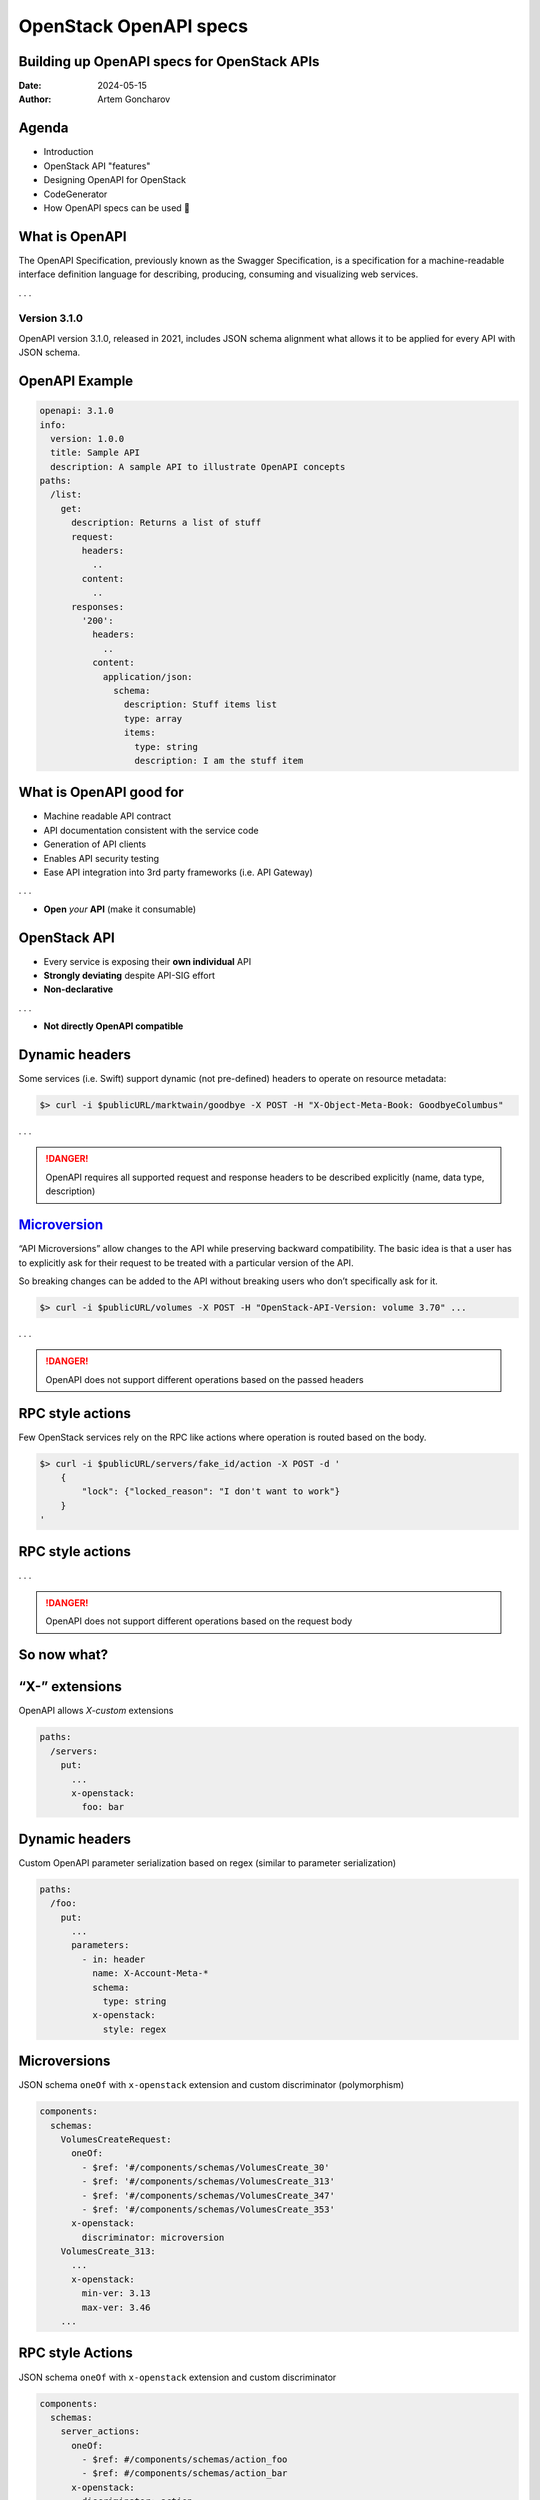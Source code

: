 =======================
OpenStack OpenAPI specs
=======================

Building up OpenAPI specs for OpenStack APIs
--------------------------------------------

:Date: 2024-05-15
:Author: Artem Goncharov


Agenda
------

- Introduction

- OpenStack API "features"

- Designing OpenAPI for OpenStack

- CodeGenerator

- How OpenAPI specs can be used |crab|


What is OpenAPI
---------------

The OpenAPI Specification, previously known as the Swagger Specification, is a
specification for a machine-readable interface definition language for
describing, producing, consuming and visualizing web services.

. . .

Version 3.1.0
~~~~~~~~~~~~~

OpenAPI version 3.1.0, released in 2021, includes JSON schema alignment what
allows it to be applied for every API with JSON schema.

OpenAPI Example
---------------

.. code:: yaml

   openapi: 3.1.0
   info:
     version: 1.0.0
     title: Sample API
     description: A sample API to illustrate OpenAPI concepts
   paths:
     /list:
       get:
         description: Returns a list of stuff
         request:
           headers:
             ..
           content:
             ..
         responses:
           '200':
             headers:
               ..
             content:
               application/json:
                 schema:
                   description: Stuff items list
                   type: array
                   items:
                     type: string
                     description: I am the stuff item

What is OpenAPI good for
------------------------

- Machine readable API contract
- API documentation consistent with the service code
- Generation of API clients
- Enables API security testing
- Ease API integration into 3rd party frameworks (i.e. API Gateway)

. . .

- **Open** *your* **API** (make it consumable)

OpenStack API
-------------

- Every service is exposing their **own individual** API
- **Strongly deviating** despite API-SIG effort
- **Non-declarative**

. . .

- **Not directly OpenAPI compatible**

Dynamic headers
---------------

Some services (i.e. Swift) support dynamic (not pre-defined) headers to
operate on resource metadata:

.. code:: console

   $> curl -i $publicURL/marktwain/goodbye -X POST -H "X-Object-Meta-Book: GoodbyeColumbus"

. . .

.. danger::

   OpenAPI requires all supported request and response headers to be
   described explicitly (name, data type, description)

`Microversion <https://specs.openstack.org/openstack/api-sig/guidelines/microversion_specification.html>`__
-----------------------------------------------------------------------------------------------------------

“API Microversions” allow changes to the API while preserving backward
compatibility. The basic idea is that a user has to explicitly ask for their
request to be treated with a particular version of the API.

So breaking changes can be added to the API without breaking users who don’t
specifically ask for it.

.. code:: console

   $> curl -i $publicURL/volumes -X POST -H "OpenStack-API-Version: volume 3.70" ...

. . .

.. danger::

   OpenAPI does not support different operations based on the
   passed headers

RPC style actions
-----------------

Few OpenStack services rely on the RPC like actions where operation is routed
based on the body.

.. code:: console

   $> curl -i $publicURL/servers/fake_id/action -X POST -d '
       {
           "lock": {"locked_reason": "I don't want to work"}
       }
   '

RPC style actions
-----------------

.. image:: server-actions.png

. . .

.. danger::

   OpenAPI does not support different operations based on the
   request body

So now what?
------------

“X-” extensions
---------------

OpenAPI allows *X-custom* extensions

.. code:: yaml

   paths:
     /servers:
       put:
         ...
         x-openstack: 
           foo: bar


Dynamic headers
---------------

Custom OpenAPI parameter serialization based on regex (similar to parameter serialization)

.. code:: yaml

   paths:
     /foo:
       put:
         ...
         parameters:
           - in: header
             name: X-Account-Meta-*
             schema:
               type: string
             x-openstack:
               style: regex

Microversions
-------------

JSON schema ``oneOf`` with ``x-openstack`` extension and custom discriminator (polymorphism)

.. code:: yaml

   components:
     schemas:
       VolumesCreateRequest:
         oneOf:
           - $ref: '#/components/schemas/VolumesCreate_30'
           - $ref: '#/components/schemas/VolumesCreate_313'
           - $ref: '#/components/schemas/VolumesCreate_347'
           - $ref: '#/components/schemas/VolumesCreate_353'
         x-openstack:
           discriminator: microversion
       VolumesCreate_313:
         ...
         x-openstack:
           min-ver: 3.13
           max-ver: 3.46
       ...

RPC style Actions
-----------------

JSON schema ``oneOf`` with ``x-openstack`` extension and custom discriminator

.. code:: yaml

   components:
     schemas:
       server_actions:
         oneOf:
           - $ref: #/components/schemas/action_foo
           - $ref: #/components/schemas/action_bar
         x-openstack:
           discriminator: action
       action_foo:
         ...
         x-openstack:
           action-name: foo
       action_bar:
         ...
         x-openstack:
           action-name: bar

Actions + microversions
-----------------------

Just a combination of above methods.

.. code:: yaml

   components:
     schemas:
       server_actions:
         oneOf:
           - $ref: #/components/schemas/action_foo
           - $ref: #/components/schemas/action_bar
         x-openstack:
           discriminator: action
       action_foo:
         oneOf:
           - $ref: #/components/schemas/action_foo_21
           - $ref: #/components/schemas/action_foo_22
         x-openstack:
           action-name: foo
           discriminator: microversion

Constraints
-----------

- Strict body definition for certain microversion (no merging or individual
  parameters)

- Query parameters may be combined for operation marking microversion
  constraints

.. code:: yaml

   ...
       parameters:
         new_param:
           in: query
           name: foo_by_bar
           description: Filter foos by bars (new in microversion 2.45)
           schema:
             type: string
           x-openstack:
             min-ver: 2.45

And what’s next?
----------------

Let's build OpenAPI specs from service sources
----------------------------------------------

- Inspect source code of services

- Some services have json schema attached to the controllers

- Services use different frameworks (wsgi + routes, pecan, flask, WSME, etc)

- Response descriptions mostly missing

  ==> `CodeGenerator <https://opendev.org/openstack/codegenerator>`__

CodeGenerator
-------------

- OpenAPI specs by inspecting source code of services

- Rust SDK

- Rust CLI

- Python openstackclient

- Ansible modules

- …

OpenStack supported services
----------------------------

-  Nova (compute)
-  Cinder (block-storage)
-  Glance (image)
-  Neutron (network) + plugins
-  Keystone (identity)
-  Octavia (load-balancer)
-  Placement

Nova
----

- |check| Routes
- |check| Request data
- |check| Microversion info
- |check| Actions
- |ncheck| Query parameters
- |ncheck| Response schemas

Cinder
------

- |check| Routes
- |plusmn| Request data
- |plusmn| Microversion info
- |check| Actions
- |ncheck| Query parameters
- |ncheck| Response schema

Glance
------

- |check| Routes
- |plusmn| Request data
- |plusmn| Query parameters
- |plusmn| Response schema

Keystone
--------

- |check| Routes
- |plusmn| Request data
- |ncheck| Query parameters
- |ncheck| Response schema

Neutron
-------

- |plusmn| Routes
- |plusmn| Request data
- |plusmn| Query parameters
- |plusmn| Response schema

Octavia
-------

- |plusmn| Routes
- |plusmn| Request data
- |ncheck| Query parameters
- |check| Response schema

Challenges
----------

- No naming conventions

- Unified behavior for non-standard service functionality is hard

- Used JSON schema libraries have **limited** validation of the schema errors

- OpenAPI validation still **does not** catch all of the JSON schema errors

  => CodeGeneration catches **lot** of schema errors

.. code:: json

   "type": "object",
   "properties": {
     "schema_version": {"name": {"type": "string"}}
   }

Small Survey
------------

Who:

. . .

- Uses python-openstackclient

. . .

- Isn't satisfied with its performance?

. . .

- having issues with API and client doing things differently

. . .

- likes/doesn't an attempt to normalize OpenStack services

. . .

- wants a small binary cli to skip dependency hell

. . .

- frustrated with malfunctioning automation and missing bypass capabilities


Rust Tooling 🦀💖
-----------------

`https://github.com/gtema/openstack<https://github.com/gtema/openstack>`_

. . .

- SDK

  - sync

  - async

. . .

- CLI

.. code:: console

   $> osc --os-cloud devstack compute server list

   +------------------+-------+---------+
   | id               | name  | status  |
   +------------------+-------+---------+
   | aaed1db9-***-*** | s**** | ACTIVE  |
   | c080769c-***-*** | w**** | ACTIVE  |
   | 28aef686-***-*** | y**** | ACTIVE  |
   | 3c178e63-***-*** | h**** | ACTIVE  |
   | b62f9988-***-*** | 3**** | ACTIVE  |
   | 1b129bad-***-*** | s**** | SHUTOFF |
   +------------------+-------+---------+
   

Benchmark
---------

- Scalability

- Sustainability

- Efficiency

------

.. list-table::
   :header-rows: 1

   * - Test
     - OSC (python)
     - OSC (Rust)
   * - `catalog list` 
     - 1.54s 
     - 68ms
   * - `flavor list`
     - 2.6s
     - 830ms
   * - `server list` (empty)
     - 1.8s
     - 210ms
   * - `server list` (10 entries)
     - 4.0s 
     - 709ms
   * - `image list`
     - 2.4s 
     - 560ms
   * - `network list`
     - 1.8s
     - 330ms
   * - `volume list`
     - 1.9s 
     - 270ms
   * - `container list` 
     - 1.3s
     - 370ms
   * - `object list` (3200 files)
     - 2.4s 
     - 1.0s
   * - `object list` (10000 files)
     - 3.8s 
     - 1.7s

Rust tooling
------------

- 10,000loc maintains 500,000+ loc Rust tooling

- Unix philosophy: "do one thing well"

- Awesome performance

- Compiled binary

- Unavoidable consistency (matching to the API functionality)

- ...

. . . 

- Private project, `sponsoring <https://github.com/sponsors/gtema>`_ is
  very |smileyheart|

Next Steps
----------

-  Improve OpenStack pipeline for handling specs
-  Improve OpenStack services to add missing schema
-  Continue extending generator targets (i.e. TUI, GopherCloud, OpenTofu)
-  Central api gateway using OpenAPI specs

   -  improved central logging
   -  central API metrics capture
   -  throttling, Anti-DDoS, etc

-  Security scanning of the APIs
-  Replace OpenStack API-Ref (documentation)

Thank you
---------

Links:
~~~~~~

- `https://opendev.org/openstack/codegenerator/ <https://opendev.org/openstack/codegenerator/>`_

- `https://github.com/gtema/openstack <https://github.com/gtema/openstack>`_

- `https://gtema.github.io/openstack-openapi/ <https://gtema.github.io/openstack-openapi/>`_


Q&A
---


.. |plusmn| unicode:: U+2757 .. PLUS-MINUS SIGN
.. |check| unicode:: U+02705 .. Heavy check
.. |ncheck| unicode:: U+0274C .. Heavy X
.. |heart| unicode:: U+1F496 .. Heart
.. |heartribbon| unicode:: U+1F49D .. Heart with ribbon
.. |smileyheart| unicode:: U+1F970 .. Smiley with hearts
.. |crab| unicode:: U+1F980 .. Crab
